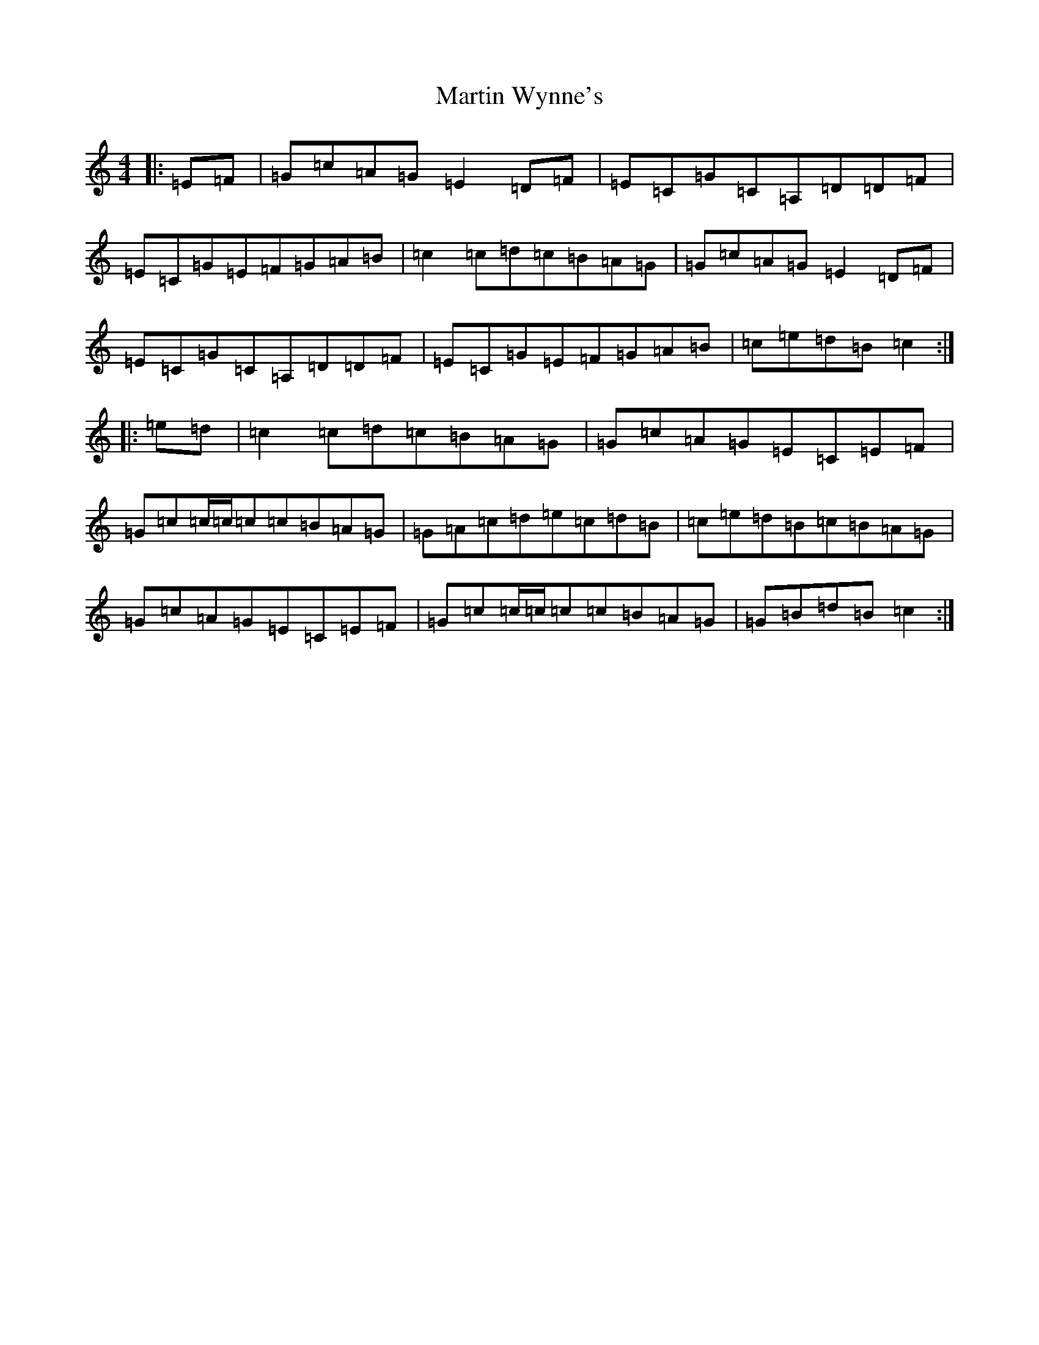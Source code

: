 X: 13558
T: Martin Wynne's
S: https://thesession.org/tunes/461#setting13343
Z: G Major
R: reel
M: 4/4
L: 1/8
K: C Major
|:=E=F|=G=c=A=G=E2=D=F|=E=C=G=C=A,=D=D=F|=E=C=G=E=F=G=A=B|=c2=c=d=c=B=A=G|=G=c=A=G=E2=D=F|=E=C=G=C=A,=D=D=F|=E=C=G=E=F=G=A=B|=c=e=d=B=c2:||:=e=d|=c2=c=d=c=B=A=G|=G=c=A=G=E=C=E=F|=G=c=c/2=c/2=c=c=B=A=G|=G=A=c=d=e=c=d=B|=c=e=d=B=c=B=A=G|=G=c=A=G=E=C=E=F|=G=c=c/2=c/2=c=c=B=A=G|=G=B=d=B=c2:|